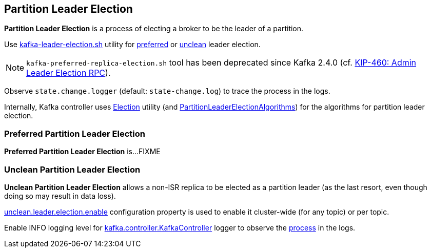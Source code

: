 == Partition Leader Election

*Partition Leader Election* is a process of electing a broker to be the leader of a partition.

Use link:kafka-tools-kafka-leader-election.adoc[kafka-leader-election.sh] utility for <<preferred-partition-leader-election, preferred>> or <<unclean-partition-leader-election, unclean>> leader election.

NOTE: `kafka-preferred-replica-election.sh` tool has been deprecated since Kafka 2.4.0 (cf. link:++https://cwiki.apache.org/confluence/display/KAFKA/KIP-460%3A+Admin+Leader+Election+RPC++[KIP-460: Admin Leader Election RPC]).

Observe `state.change.logger` (default: `state-change.log`) to trace the process in the logs.

Internally, Kafka controller uses link:kafka-controller-Election.adoc[Election] utility (and link:kafka-controller-PartitionLeaderElectionAlgorithms.adoc[PartitionLeaderElectionAlgorithms]) for the algorithms for partition leader election.

=== [[preferred-partition-leader-election]] Preferred Partition Leader Election

*Preferred Partition Leader Election* is...FIXME

=== [[unclean-partition-leader-election]] Unclean Partition Leader Election

*Unclean Partition Leader Election* allows a non-ISR replica to be elected as a partition leader (as the last resort, even though doing so may result in data loss).

link:kafka-properties.adoc#unclean.leader.election.enable[unclean.leader.election.enable] configuration property is used to enable it cluster-wide (for any topic) or per topic.

Enable INFO logging level for link:kafka-controller-KafkaController.adoc#logging[kafka.controller.KafkaController] logger to observe the link:kafka-controller-KafkaController.adoc#processUncleanLeaderElectionEnable[process] in the logs.
